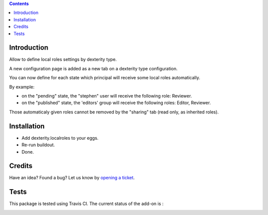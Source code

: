 .. contents::

Introduction
============

Allow to define local roles settings by dexterity type.

A new configuration page is added as a new tab on a dexterity type configuration.

You can now define for each state which principal will receive some local roles automatically.

By example:

* on the "pending" state, the "stephen" user will receive the following role: Reviewer.
* on the "published" state, the 'editors' group will receive the following roles: Editor, Reviewer.

Those automaticaly given roles cannot be removed by the "sharing" tab (read only, as inherited roles).

Installation
============

* Add dexterity.localroles to your eggs.
* Re-run buildout.
* Done.

Credits
=======

Have an idea? Found a bug? Let us know by `opening a ticket`_.

.. _`opening a ticket`: https://github.com/IMIO/dexterity.localroles/issues


Tests
=====

This package is tested using Travis CI. The current status of the add-on is :

.. image:: https://api.travis-ci.org/IMIO/dexterity.localroles.png
    :target: https://travis-ci.org/IMIO/dexterity.localroles
